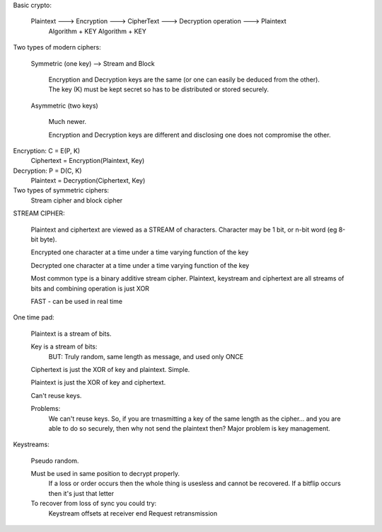 Basic crypto:

	Plaintext ---> Encryption ---> CipherText ---> Decryption operation ---> Plaintext
				 Algorithm + KEY					  Algorithm + KEY


Two types of modern ciphers:

	Symmetric (one key) --> Stream and Block

		Encryption and Decryption keys are the same (or one can easily be deduced from the other). The key (K) must be kept secret so has to be distributed or stored securely.

	Asymmetric (two keys)

		Much newer.

		Encryption and Decryption keys are different and disclosing one does not compromise the other.


Encryption: C = E(P, K)
			Ciphertext = Encryption(Plaintext, Key)

Decryption: P = D(C, K)
			Plaintext = Decryption(Ciphertext, Key)

Two types of symmetric ciphers:
	Stream cipher and block cipher


STREAM CIPHER:

	Plaintext and ciphertext are viewed as a STREAM of characters. Character may be 1 bit, or n-bit word (eg 8-bit byte).

	Encrypted one character at a time under a time varying function of the key

	Decrypted one character at a time under a time varying function of the key

	Most common type is a binary additive stream cipher. Plaintext, keystream and ciphertext are all streams of bits and combining operation is just XOR

	FAST - can be used in real time

One time pad:
	
	Plaintext is a stream of bits.

	Key is a stream of bits:
		BUT: Truly random, same length as message, and used only ONCE

	Ciphertext is just the XOR of key and plaintext. Simple.

	Plaintext is just the XOR of key and ciphertext.

	Can't reuse keys.

	Problems:
		We can't reuse keys. So, if you are trnasmitting a key of the same length as the cipher... and you are able to do so securely, then why not send the plaintext then?
		Major problem is key management.

Keystreams:

	Pseudo random. 

	Must be used in same position to decrypt properly.
		If a loss or order occurs then the whole thing is usesless and cannot be recovered.
		If a bitflip occurs then it's just that letter 
	To recover from loss of sync you could try:
		Keystream offsets at receiver end
		Request retransmission







